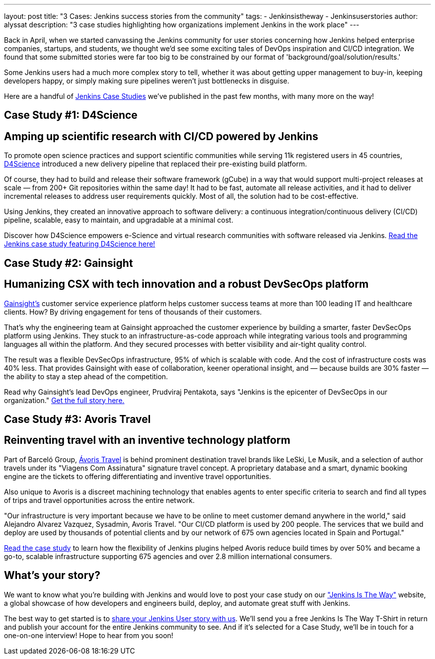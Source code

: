 ---
layout: post
title: "3 Cases: Jenkins success stories from the community"
tags:
- Jenkinsistheway
- Jenkinsuserstories
author: alyssat
description: "3 case studies highlighting how organizations implement Jenkins in the work place"
---

Back in April, when we started canvassing the Jenkins community for user stories concerning how Jenkins helped enterprise companies, startups, and students, we thought we'd see some exciting tales of DevOps inspiration and CI/CD integration. We found that some submitted stories were far too big to be constrained by our format of 'background/goal/solution/results.'

Some Jenkins users had a much more complex story to tell, whether it was about getting upper management to buy-in, keeping developers happy, or simply making sure pipelines weren't just bottlenecks in disguise. 

Here are a handful of link:https://jenkinsistheway.io/case-studies/[Jenkins Case Studies] we've published in the past few months, with many more on the way!

== Case Study #1: D4Science

== Amping up scientific research with CI/CD powered by Jenkins

To promote open science practices and support scientific communities while serving 11k registered users in 45 countries, link:https://www.d4science.org/[D4Science] introduced a new delivery pipeline that replaced their pre-existing build platform.

Of course, they had to build and release their software framework (gCube) in a way that would support multi-project releases at scale — from 200+ Git repositories within the same day! It had to be fast, automate all release activities, and it had to deliver incremental releases to address user requirements quickly. Most of all, the solution had to be cost-effective.

Using Jenkins, they created an innovative approach to software delivery: a continuous integration/continuous delivery (CI/CD) pipeline, scalable, easy to maintain, and upgradable at a minimal cost.  

Discover how D4Science empowers e-Science and virtual research communities with software released via Jenkins. link:https://jenkinsistheway.io/case-studies/d4science-amps-up-their-scientific-research-platform-with-ci-cd-powered-by-jenkins/[Read the Jenkins case study featuring D4Science here!]

== Case Study #2: Gainsight

== Humanizing CSX with tech innovation and a robust DevSecOps platform

link:https://www.gainsight.com/[Gainsight's] customer service experience platform helps customer success teams at more than 100 leading IT and healthcare clients. How? By driving engagement for tens of thousands of their customers. 

That's why the engineering team at Gainsight approached the customer experience by building a smarter, faster DevSecOps platform using Jenkins. They stuck to an infrastructure-as-code approach while integrating various tools and programming languages all within the platform. And they secured processes with better visibility and air-tight quality control.

The result was a flexible DevSecOps infrastructure, 95% of which is scalable with code. And the cost of infrastructure costs was 40% less. That provides Gainsight with ease of collaboration, keener operational insight, and — because builds are 30% faster — the ability to stay a step ahead of the competition.

Read why Gainsight's lead DevOps engineer, Prudviraj Pentakota, says "Jenkins is the epicenter of DevSecOps in our organization." link:https://jenkinsistheway.io/case-studies/jenkins-case-study-gainsight/[Get the full story here.]

== Case Study #3: Avoris Travel

== Reinventing travel with an inventive technology platform

Part of Barceló Group, link:https://www.avoristravel.com/[Ávoris Travel] is behind prominent destination travel brands like LeSki, Le Musik, and a selection of author travels under its "Viagens Com Assinatura" signature travel concept. A proprietary database and a smart, dynamic booking engine are the tickets to offering differentiating and inventive travel opportunities.

Also unique to Avoris is a discreet machining technology that enables agents to enter specific criteria to search and find all types of trips and travel opportunities across the entire network. 

"Our infrastructure is very important because we have to be online to meet customer demand anywhere in the world," said Alejandro Alvarez Vazquez, Sysadmin, Avoris Travel. "Our CI/CD platform is used by 200 people. The services that we build and deploy are used by thousands of potential clients and by our network of 675 own agencies located in Spain and Portugal." 

link:https://jenkinsistheway.io/case-studies/jenkins-case-study-avoris-travel/[Read the case study] to learn how the flexibility of Jenkins plugins helped Avoris reduce build times by over 50% and became a go-to, scalable infrastructure supporting 675 agencies and over 2.8 million international consumers.

== What’s your story?
We want to know what you're building with Jenkins and would love to post your case study on our link:https://stories.jenkins.io/["Jenkins Is The Way"] website, a global showcase of how developers and engineers build, deploy, and automate great stuff with Jenkins.

The best way to get started is to link:https://www.surveymonkey.com/r/JenkinsIsTheWay[share your Jenkins User story with us]. We'll send you a free Jenkins Is The Way T-Shirt in return and publish your account for the entire Jenkins community to see. And if it's selected for a Case Study, we'll be in touch for a one-on-one interview! Hope to hear from you soon! 
